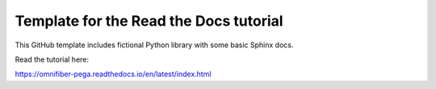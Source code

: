 Template for the Read the Docs tutorial
=======================================

This GitHub template includes fictional Python library
with some basic Sphinx docs.

Read the tutorial here:

https://omnifiber-pega.readthedocs.io/en/latest/index.html
